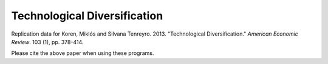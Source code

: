 =============================
Technological Diversification
=============================
Replication data for Koren, Miklós and Silvana Tenreyro. 2013. "Technological Diversification." *American Economic Review*. 103 (1), pp. 378-414. 

Please cite the above paper when using these programs.
